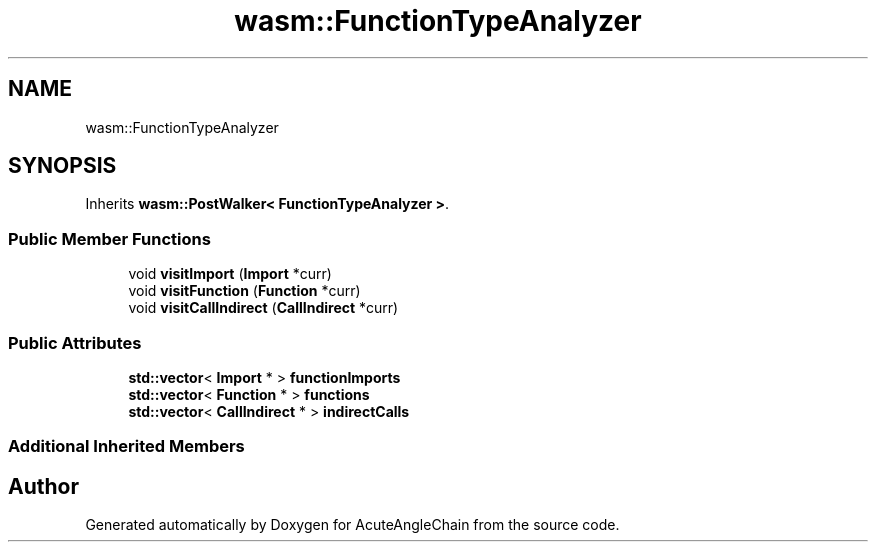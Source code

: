 .TH "wasm::FunctionTypeAnalyzer" 3 "Sun Jun 3 2018" "AcuteAngleChain" \" -*- nroff -*-
.ad l
.nh
.SH NAME
wasm::FunctionTypeAnalyzer
.SH SYNOPSIS
.br
.PP
.PP
Inherits \fBwasm::PostWalker< FunctionTypeAnalyzer >\fP\&.
.SS "Public Member Functions"

.in +1c
.ti -1c
.RI "void \fBvisitImport\fP (\fBImport\fP *curr)"
.br
.ti -1c
.RI "void \fBvisitFunction\fP (\fBFunction\fP *curr)"
.br
.ti -1c
.RI "void \fBvisitCallIndirect\fP (\fBCallIndirect\fP *curr)"
.br
.in -1c
.SS "Public Attributes"

.in +1c
.ti -1c
.RI "\fBstd::vector\fP< \fBImport\fP * > \fBfunctionImports\fP"
.br
.ti -1c
.RI "\fBstd::vector\fP< \fBFunction\fP * > \fBfunctions\fP"
.br
.ti -1c
.RI "\fBstd::vector\fP< \fBCallIndirect\fP * > \fBindirectCalls\fP"
.br
.in -1c
.SS "Additional Inherited Members"


.SH "Author"
.PP 
Generated automatically by Doxygen for AcuteAngleChain from the source code\&.

